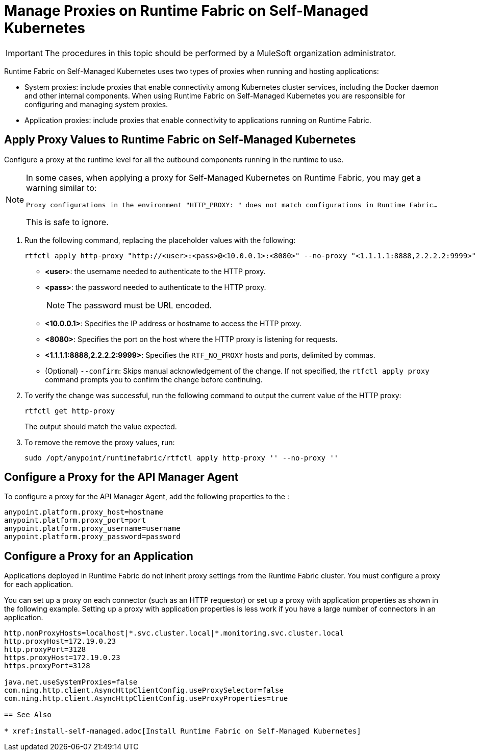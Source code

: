 = Manage Proxies on Runtime Fabric on Self-Managed Kubernetes

[IMPORTANT]
====
The procedures in this topic should be performed by a MuleSoft organization administrator.
====

Runtime Fabric on Self-Managed Kubernetes uses two types of proxies when running and hosting applications:

* System proxies: include proxies that enable connectivity among Kubernetes cluster services, including the Docker daemon and other internal components. When using Runtime Fabric on Self-Managed Kubernetes you are responsible for configuring and managing system proxies.
* Application proxies: include proxies that enable connectivity to applications running on Runtime Fabric.


== Apply Proxy Values to Runtime Fabric on Self-Managed Kubernetes

Configure a proxy at the runtime level for all the outbound components running in the runtime to use. 

[NOTE]
--
In some cases, when applying a proxy for Self-Managed Kubernetes on Runtime Fabric, you may get a warning similar to:

`Proxy configurations in the environment "HTTP_PROXY: " does not match configurations in Runtime Fabric...`

This is safe to ignore.
--

. Run the following command, replacing the placeholder values with the following:
+
----
rtfctl apply http-proxy "http://<user>:<pass>@<10.0.0.1>:<8080>" --no-proxy "<1.1.1.1:8888,2.2.2.2:9999>"
----
+
* *<user>*: the username needed to authenticate to the HTTP proxy.
* *<pass>*: the password needed to authenticate to the HTTP proxy. 
+
[NOTE]
The password must be URL encoded.

* *<10.0.0.1>*: Specifies the IP address or hostname to access the HTTP proxy.
* *<8080>*: Specifies the port on the host where the HTTP proxy is listening for requests.
* *<1.1.1.1:8888,2.2.2.2:9999>*: Specifies the `RTF_NO_PROXY` hosts and ports, delimited by commas.
* (Optional) `--confirm`: Skips manual acknowledgement of the change. If not specified, the `rtfctl apply proxy` command prompts you to confirm the change before continuing.
. To verify the change was successful, run the following command to output the current value of the HTTP proxy:
+
----
rtfctl get http-proxy
----
+
The output should match the value expected.
. To remove the remove the proxy values, run:
+
-----
sudo /opt/anypoint/runtimefabric/rtfctl apply http-proxy '' --no-proxy ''
-----

== Configure a Proxy for the API Manager Agent

To configure a proxy for the API Manager Agent, add the following properties to the :
----
anypoint.platform.proxy_host=hostname
anypoint.platform.proxy_port=port
anypoint.platform.proxy_username=username
anypoint.platform.proxy_password=password
----

== Configure a Proxy for an Application

Applications deployed in Runtime Fabric do not inherit proxy settings from the Runtime Fabric 
cluster. You must configure a proxy for each application. 

You can set up a proxy on each connector (such as an HTTP requestor) or set up a proxy with application properties as shown in the following example. Setting up a proxy with application properties is less work if you have a large number of connectors in an application.
----
http.nonProxyHosts=localhost|*.svc.cluster.local|*.monitoring.svc.cluster.local
http.proxyHost=172.19.0.23
http.proxyPort=3128
https.proxyHost=172.19.0.23
https.proxyPort=3128

java.net.useSystemProxies=false
com.ning.http.client.AsyncHttpClientConfig.useProxySelector=false
com.ning.http.client.AsyncHttpClientConfig.useProxyProperties=true

== See Also

* xref:install-self-managed.adoc[Install Runtime Fabric on Self-Managed Kubernetes]